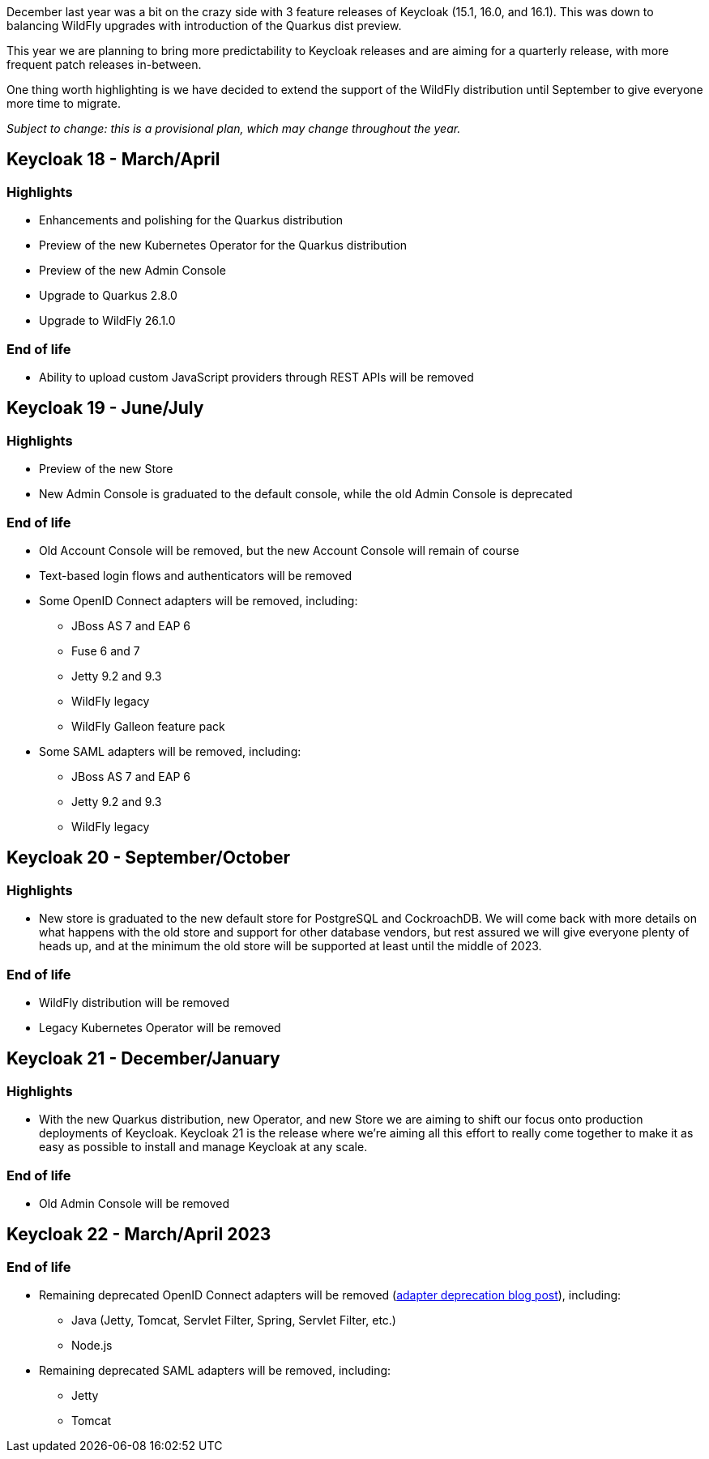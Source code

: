:title: Keycloak release plans for 2023
:date: 2022-03-24
:publish: true
:author: Stian Thorgersen

December last year was a bit on the crazy side with 3 feature releases of Keycloak (15.1, 16.0, and 16.1). This was down to balancing WildFly upgrades with introduction of the Quarkus dist preview.

This year we are planning to bring more predictability to Keycloak releases and are aiming for a quarterly release, with more frequent patch releases in-between.

One thing worth highlighting is we have decided to extend the support of the WildFly distribution until September to give everyone more time to migrate.

_Subject to change: this is a provisional plan, which may change throughout the year._

== Keycloak 18 - March/April

=== Highlights

* Enhancements and polishing for the Quarkus distribution
* Preview of the new Kubernetes Operator for the Quarkus distribution
* Preview of the new Admin Console
* Upgrade to Quarkus 2.8.0
* Upgrade to WildFly 26.1.0

=== End of life

* Ability to upload custom JavaScript providers through REST APIs will be removed

== Keycloak 19 - June/July

=== Highlights

* Preview of the new Store
* New Admin Console is graduated to the default console, while the old Admin Console is deprecated

=== End of life

* Old Account Console will be removed, but the new Account Console will remain of course
* Text-based login flows and authenticators will be removed
* Some OpenID Connect adapters will be removed, including:
** JBoss AS 7 and EAP 6
** Fuse 6 and 7
** Jetty 9.2 and 9.3
** WildFly legacy
** WildFly Galleon feature pack
* Some SAML adapters will be removed, including:
** JBoss AS 7 and EAP 6
** Jetty 9.2 and 9.3
** WildFly legacy

== Keycloak 20 - September/October

=== Highlights

* New store is graduated to the new default store for PostgreSQL and CockroachDB. We will come back with more details on what happens with the old store and support for other database vendors, but rest assured we will give everyone plenty of heads up, and at the minimum the old store will be supported at least until the middle of 2023.

=== End of life

* WildFly distribution will be removed
* Legacy Kubernetes Operator will be removed

== Keycloak 21 - December/January

=== Highlights

* With the new Quarkus distribution, new Operator, and new Store we are aiming to shift our focus onto production deployments of Keycloak. Keycloak 21 is the release where we're aiming all this effort to really come together to make it as easy as possible to install and manage Keycloak at any scale.

=== End of life

* Old Admin Console will be removed

== Keycloak 22 - March/April 2023

=== End of life

* Remaining deprecated OpenID Connect adapters will be removed (https://www.keycloak.org/2022/02/adapter-deprecation[adapter deprecation blog post]), including:
** Java (Jetty, Tomcat, Servlet Filter, Spring, Servlet Filter, etc.)
** Node.js
* Remaining deprecated SAML adapters will be removed, including:
** Jetty
** Tomcat

